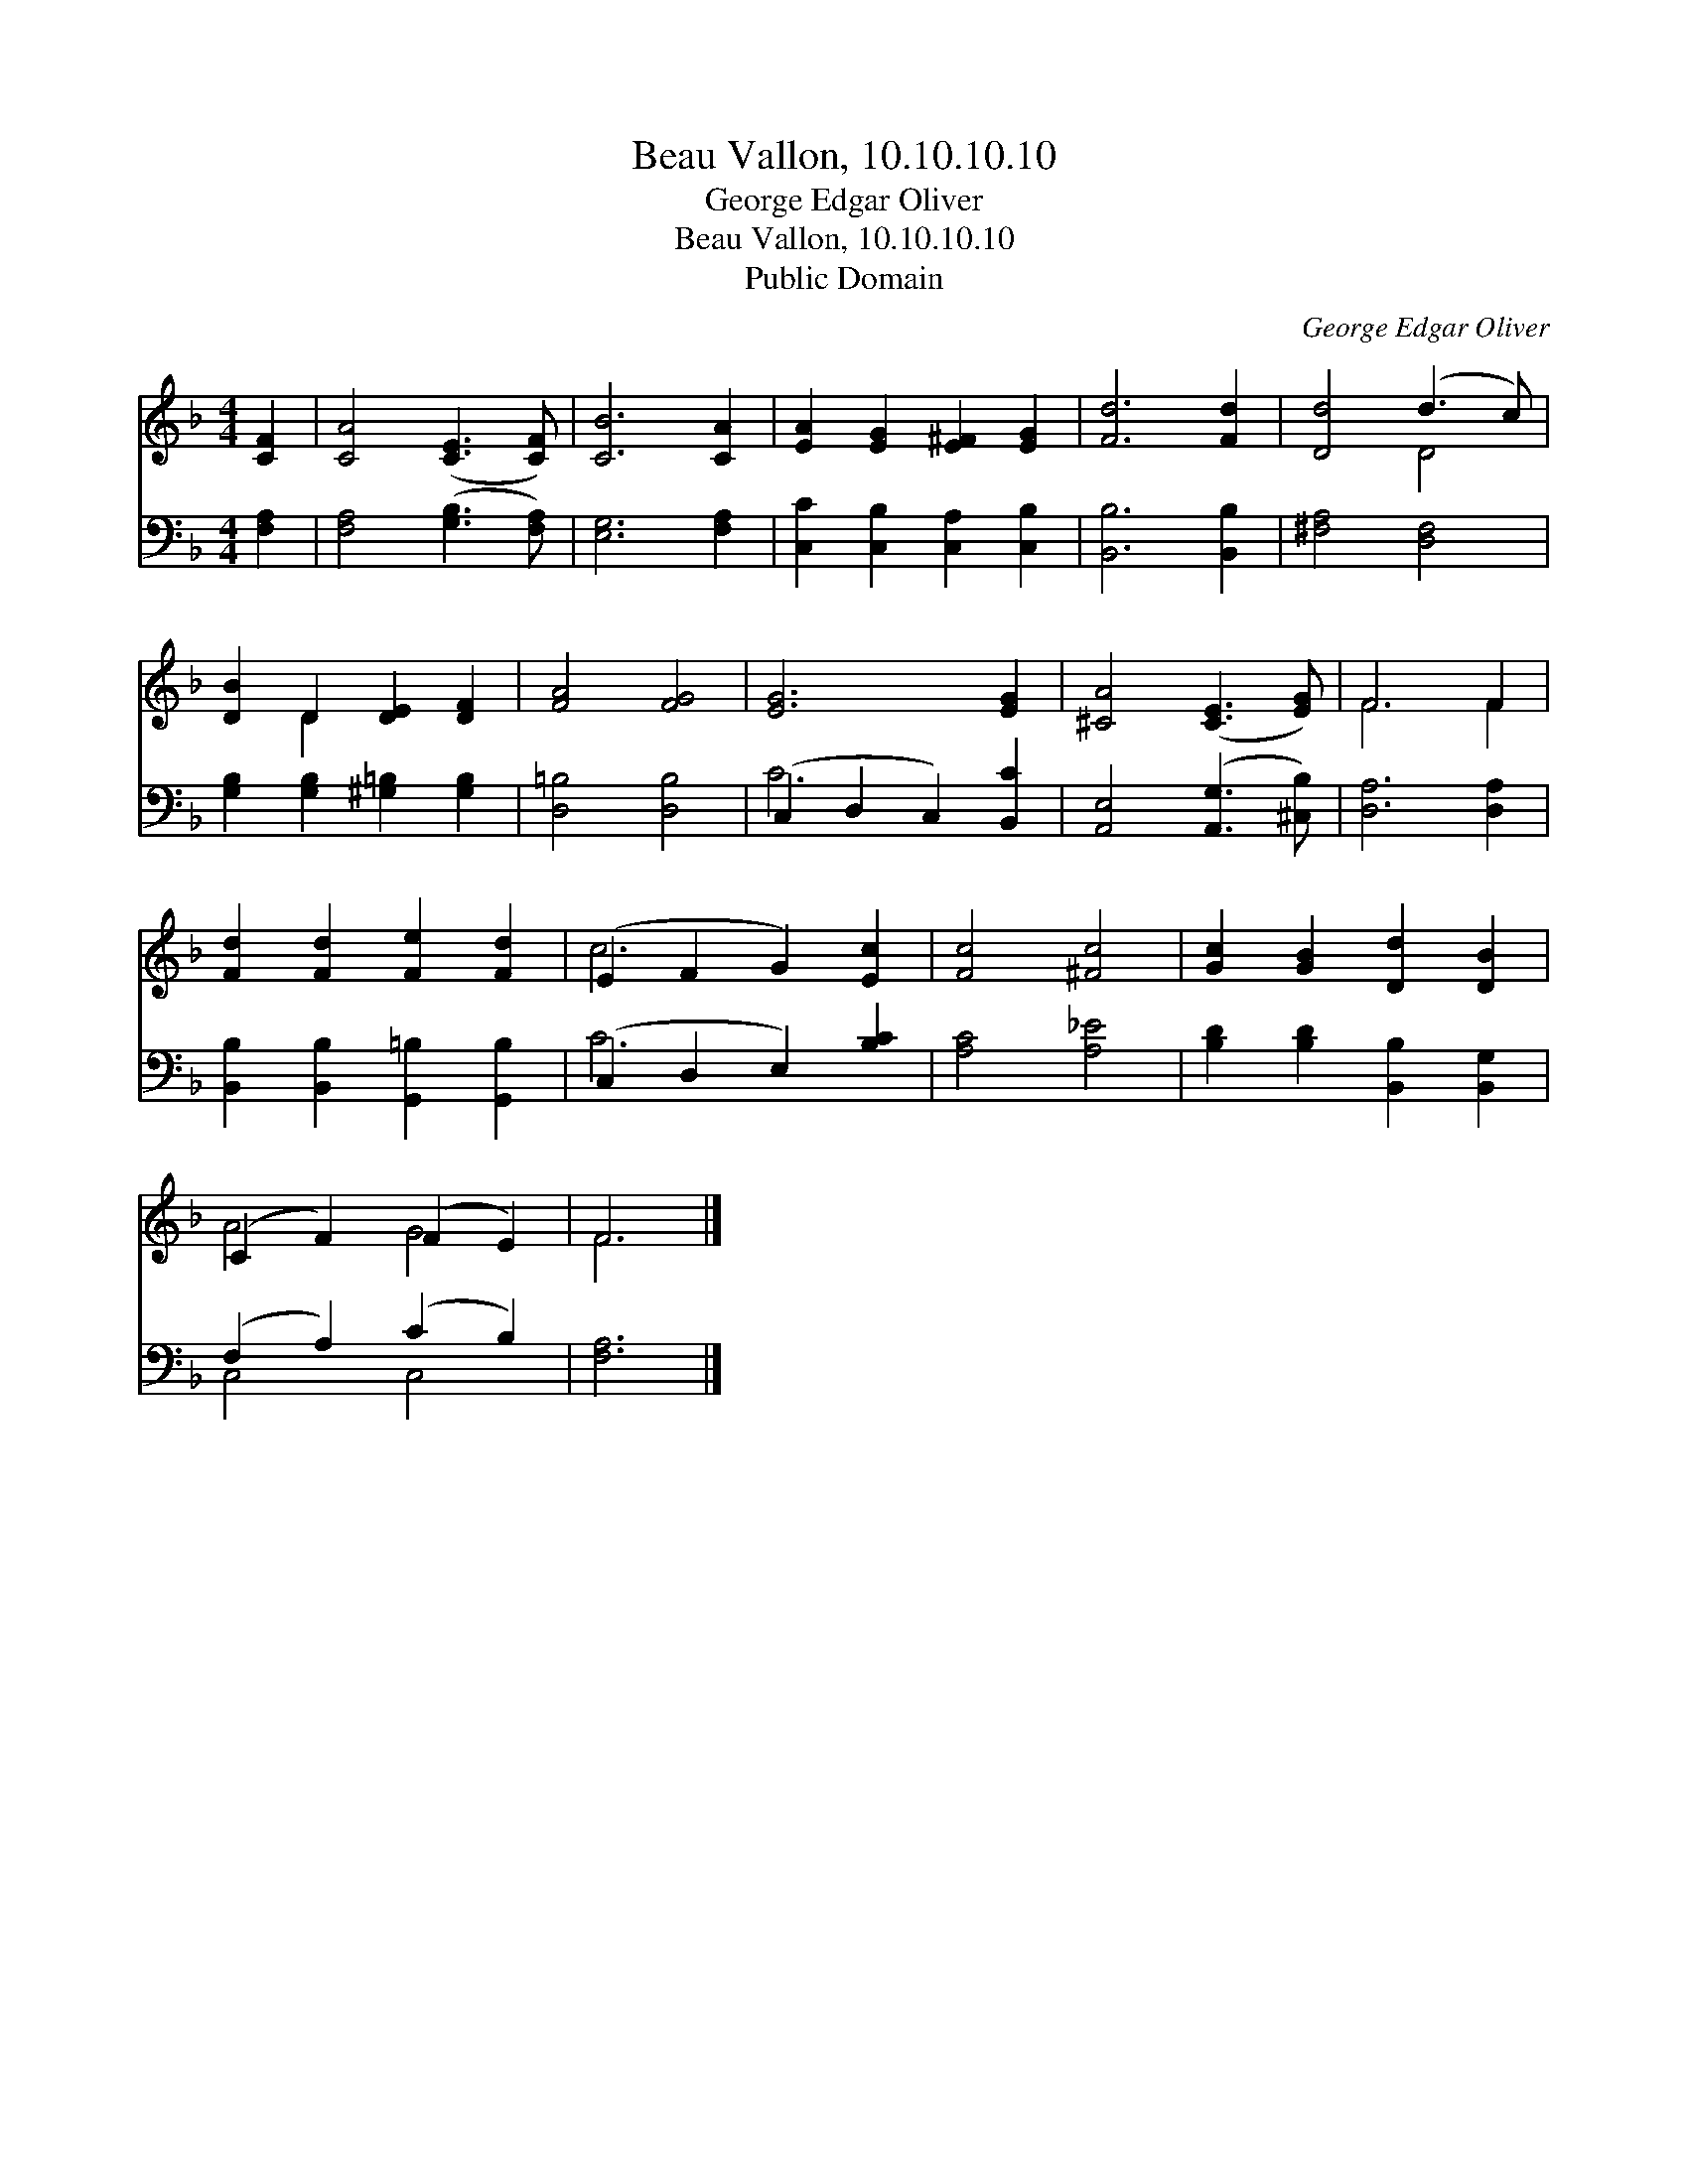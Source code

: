 X:1
T:Beau Vallon, 10.10.10.10
T:George Edgar Oliver
T:Beau Vallon, 10.10.10.10
T:Public Domain
C:George Edgar Oliver
Z:Public Domain
%%score ( 1 2 ) ( 3 4 )
L:1/8
M:4/4
K:F
V:1 treble 
V:2 treble 
V:3 bass 
V:4 bass 
V:1
 [CF]2 | [CA]4 ([CE]3 [CF]) | [CB]6 [CA]2 | [EA]2 [EG]2 [E^F]2 [EG]2 | [Fd]6 [Fd]2 | [Dd]4 (d3 c) | %6
 [DB]2 D2 [DE]2 [DF]2 | [FA]4 [FG]4 | [EG]6 [EG]2 | [^CA]4 ([CE]3 [EG]) | F6 F2 | %11
 [Fd]2 [Fd]2 [Fe]2 [Fd]2 | (E2 F2 G2) [Ec]2 | [Fc]4 [^Fc]4 | [Gc]2 [GB]2 [Dd]2 [DB]2 | %15
 (C2 F2) (F2 E2) | F6 |] %17
V:2
 x2 | x8 | x8 | x8 | x8 | x4 D4 | x2 D2 x4 | x8 | x8 | x8 | F6 F2 | x8 | c6 x2 | x8 | x8 | A4 G4 | %16
 F6 |] %17
V:3
 [F,A,]2 | [F,A,]4 ([G,B,]3 [F,A,]) | [E,G,]6 [F,A,]2 | [C,C]2 [C,B,]2 [C,A,]2 [C,B,]2 | %4
 [B,,B,]6 [B,,B,]2 | [^F,A,]4 [D,F,]4 | [G,B,]2 [G,B,]2 [^G,=B,]2 [G,B,]2 | [D,=B,]4 [D,B,]4 | %8
 (C,2 D,2 C,2) [B,,C]2 | [A,,E,]4 ([A,,G,]3 [^C,B,]) | [D,A,]6 [D,A,]2 | %11
 [B,,B,]2 [B,,B,]2 [G,,=B,]2 [G,,B,]2 | (C,2 D,2 E,2) [B,C]2 | [A,C]4 [A,_E]4 | %14
 [B,D]2 [B,D]2 [B,,B,]2 [B,,G,]2 | (F,2 A,2) (C2 B,2) | [F,A,]6 |] %17
V:4
 x2 | x8 | x8 | x8 | x8 | x8 | x8 | x8 | C6 x2 | x8 | x8 | x8 | C6 x2 | x8 | x8 | C,4 C,4 | x6 |] %17


